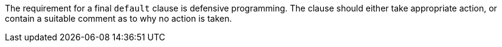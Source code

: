 The requirement for a final ``++default++`` clause is defensive programming. The clause should either take appropriate action, or contain a suitable comment as to why no action is taken.
